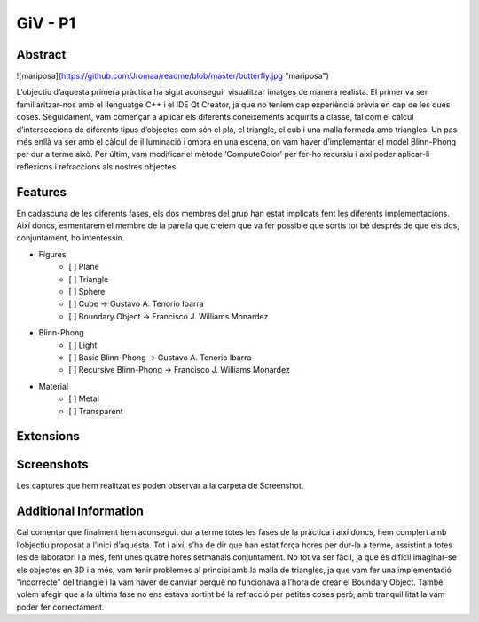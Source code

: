 ﻿GiV - P1
----------  
::

Abstract
^^^^^^^^


![mariposa](https://github.com/Jromaa/readme/blob/master/butterfly.jpg "mariposa")

L’objectiu d’aquesta primera pràctica ha sigut aconseguir visualitzar imatges de manera realista. El primer va ser familiaritzar-nos amb el llenguatge C++ i el IDE Qt Creator, ja que no teníem cap experiència prèvia en cap de les dues coses. Seguidament, vam començar a aplicar els diferents coneixements adquirits a classe, tal com el càlcul d’interseccions de diferents tipus d’objectes com són el pla, el triangle, el cub i una malla formada amb triangles. Un pas més enllà va ser amb el càlcul de il·luminació i ombra en una escena, on vam haver d’implementar el model Blinn-Phong per dur a terme això. Per últim, vam modificar el mètode ‘ComputeColor’ per fer-ho recursiu i així poder aplicar-li reflexions i refraccions als nostres objectes.

Features
^^^^^^^^
En cadascuna de les diferents fases, els dos membres del grup han estat implicats fent les diferents implementacions. Així doncs, esmentarem el membre de la parella que creiem que va fer possible que sortís tot bé després de que els dos, conjuntament, ho intentessin.

- Figures
    - [ ] Plane
    - [ ] Triangle
    - [ ] Sphere
    - [ ] Cube → Gustavo A. Tenorio Ibarra
    - [ ] Boundary Object → Francisco J. Williams Monardez
- Blinn-Phong
    - [ ] Light
    - [ ] Basic Blinn-Phong → Gustavo A. Tenorio Ibarra
    - [ ] Recursive Blinn-Phong → Francisco J. Williams Monardez
- Material
    - [ ] Metal
    - [ ] Transparent   

Extensions
^^^^^^^^^^

Screenshots
^^^^^^^^^^^
Les captures que hem realitzat es poden observar a la carpeta de Screenshot.

Additional Information
^^^^^^^^^^^^^^^^^^^^^^
Cal comentar que finalment hem aconseguit dur a terme totes les fases de la pràctica i així doncs, hem complert amb l’objectiu proposat a l’inici d’aquesta. Tot i així, s’ha de dir que han estat força hores per dur-la a terme, assistint a totes les de laboratori i a més, fent unes quatre hores setmanals conjuntament. No tot va ser fàcil, ja que és difícil imaginar-se els objectes en 3D i a més, vam tenir problemes al principi amb la malla de triangles, ja que vam fer una implementació “incorrecte” del triangle i la vam haver de canviar perquè no funcionava a l’hora de crear el Boundary Object. També volem afegir que a la última fase no ens estava sortint bé la refracció per petites coses però, amb tranquil·litat la vam poder fer correctament.

